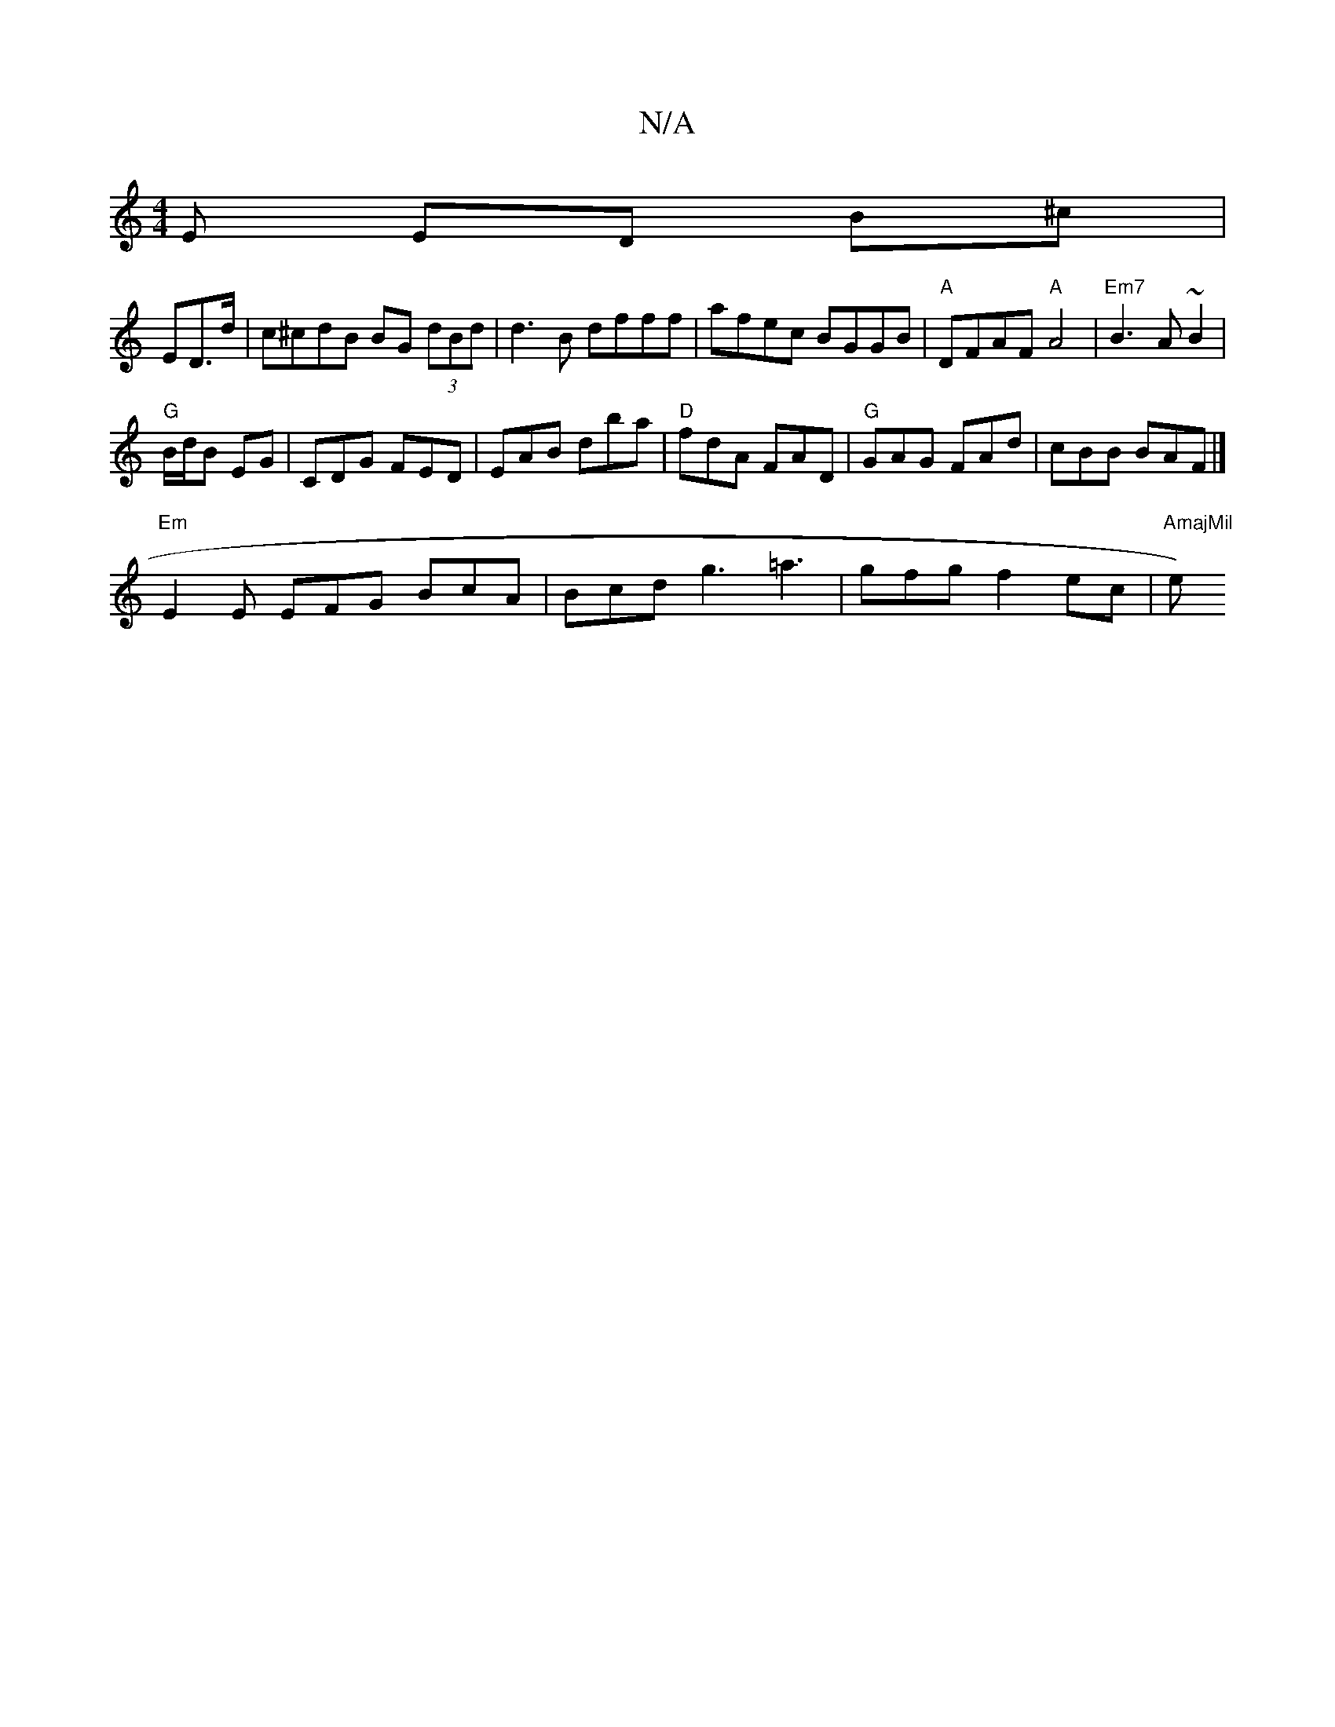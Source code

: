 X:1
T:N/A
M:4/4
R:N/A
K:Cmajor
E ED (3B^c|
ED>d|c^cdB BG (3dBd|d3B dfff|afec BGGB|"A"DFAF "A"A4|"Em7"B3 A~B2 |
"G" B/d/B EG | CDG FED |EAB dba | "D"fdA FAD|"G"GAG FAd | cBB BAF |]
"Em" E2 E EFG BcA|Bcd g3 =a3|gfg f2ec|"AmajMil" e) 